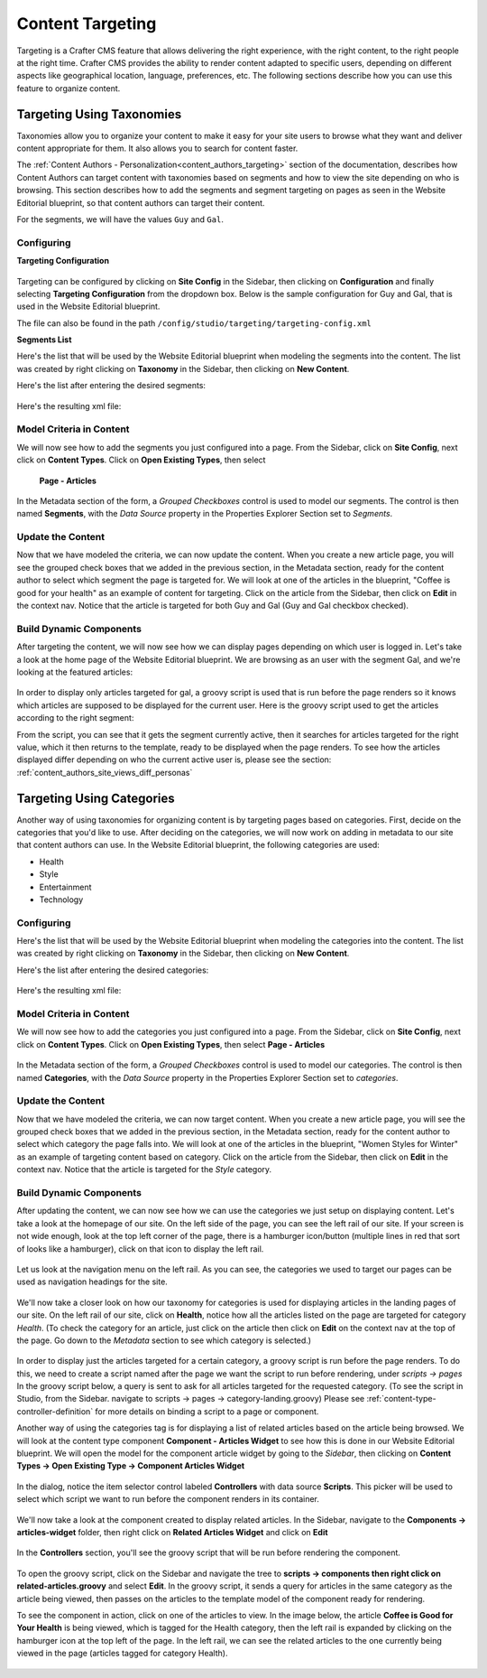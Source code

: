 .. _targeting:

=================
Content Targeting
=================

Targeting is a Crafter CMS feature that allows delivering the right experience, with the right
content, to the right people at the right time.  Crafter CMS provides the ability to render content
adapted to specific users, depending on different aspects like geographical location, language,
preferences, etc. The following sections describe how you can use this feature to organize content.

--------------------------
Targeting Using Taxonomies
--------------------------

Taxonomies allow you to organize your content to make it easy for your site users to browse what
they want and deliver content appropriate for them. It also allows you to search for content faster.

The :ref:`Content Authors - Personalization<content_authors_targeting>` section of the documentation,
describes how Content Authors can target content with taxonomies based on segments and how to view
the site depending on who is browsing. This section describes how to add the segments and segment
targeting on pages as seen in the Website Editorial blueprint, so that content authors can target
their content.

For the segments, we will have the values ``Guy`` and ``Gal``.

^^^^^^^^^^^
Configuring
^^^^^^^^^^^

**Targeting Configuration**

.. figure:: /_static/images/targeting/targeting-config-open.png
    :alt: Targeting - Open Configuration
    :width: 50 %
    :align: center

Targeting can be configured by clicking on **Site Config** in the Sidebar, then clicking on 
**Configuration** and finally selecting **Targeting Configuration** from the dropdown box.
Below is the sample configuration for Guy and Gal, that is used in the Website Editorial
blueprint.

The file can also be found in the path ``/config/studio/targeting/targeting-config.xml``

.. code-block:: xml
  :caption: Example targeting-config.xml
  :linenos:

  <targeting>
  
    <property>
      <name>segment</name>
      <label>Segment</label>
      <description>User segment.</description>
      <type>dropdown</type>
      <possible_values>
        <value>guy</value>
        <value>gal</value>
        <value></value>
      </possible_values>
      <default_value></default_value>
      <hint>Setting the segment will change content targeting to the audience selected.</hint>
    </property>
    
    <property>
      <name>name</name>
      <label>Name</label>
      <description>User's first and last name.</description>
      <type>input</type>
      <default_value>Joe Bloggs</default_value>
      <hint>Enter user's first and last name.</hint>
    </property>
    
  </targeting>

**Segments List**

Here's the list that will be used by the Website Editorial blueprint when modeling the segments
into the content.  The list was created by right clicking on **Taxonomy** in the Sidebar, then
clicking on **New Content**.

Here's the list after entering the desired segments:

.. figure:: /_static/images/targeting/tagging-segments.png
    :alt: Targeting - Segments Taxonomy
    :width: 80 %
    :align: center

Here's the resulting xml file:

.. code-block:: xml
  :linenos:
  :caption: segments.xml

  <component>
  
    ...
    
    <items>
      <item>
        <key>guy</key>
        <value>Guy</value>
      </item>
      <item>
        <key>gal</key>
        <value>Gal</value>
      </item>
    </items>
    
    ...
    
  </component>

^^^^^^^^^^^^^^^^^^^^^^^^^
Model Criteria in Content
^^^^^^^^^^^^^^^^^^^^^^^^^

We will now see how to add the segments you just configured into a page.  From the Sidebar, click
on **Site Config**, next click on **Content Types**.  Click on **Open Existing Types**, then select
 **Page - Articles**

.. figure:: /_static/images/targeting/tagging-personas-model-open.png
    :alt: Targeting - Open Model Personas
    :width: 80 %
    :align: center

In the Metadata section of the form, a *Grouped Checkboxes* control is used to model our segments.
The control is then named **Segments**, with the *Data Source* property in the Properties Explorer
Section set to *Segments*.

.. figure:: /_static/images/targeting/tagging-personas-model.png
    :alt: Targeting - Model Taxonomy
    :width: 80 %
    :align: center

^^^^^^^^^^^^^^^^^^
Update the Content
^^^^^^^^^^^^^^^^^^

Now that we have modeled the criteria, we can now update the content. When you create a new article
page, you will see the grouped check boxes that we added in the previous section, in the Metadata
section, ready for the content author to select which segment the page is targeted for. We will
look at one of the articles in the blueprint, "Coffee is good for your health" as an example of
content for targeting.  Click on the article from the Sidebar, then click on **Edit** in the
context nav.  Notice that the article is targeted for both Guy and Gal (Guy and Gal checkbox
checked).

.. figure:: /_static/images/targeting/targeting-personas-tag-content.png
    :alt: Targeting - Segments Metadata in Content
    :width: 80 %
    :align: center


^^^^^^^^^^^^^^^^^^^^^^^^
Build Dynamic Components
^^^^^^^^^^^^^^^^^^^^^^^^

After targeting the content, we will now see how we can display pages depending on which user is
logged in. Let's take a look at the home page of the Website Editorial blueprint. We are browsing
as an user with the segment Gal, and we're looking at the featured articles:

.. figure:: /_static/images/targeting/tagging-personas-home-page.png
    :alt: Targeting - Targeted Home Page
    :width: 80 %
    :align: center

In order to display only articles targeted for gal, a groovy script is used that is run before the
page renders so it knows which articles are supposed to be displayed for the current user.  Here is
the groovy script used to get the articles according to the right segment:

.. code-block:: groovy
  :caption: Home Page Groovy Script
  :linenos:
  :emphasize-lines: 4,6

  import org.craftercms.sites.editorial.SearchHelper
  import org.craftercms.sites.editorial.ProfileUtils

  def segment = ProfileUtils.getSegment(profile, siteItemService)
  def searchHelper = new SearchHelper(searchService, urlTransformationService)
  def articles = searchHelper.searchArticles(true, null, segment)

  templateModel.articles = articles

From the script, you can see that it gets the segment currently active, then it searches for
articles targeted for the right value, which it then returns to the template, ready to be displayed
when the page renders. To see how the articles displayed differ depending on who the current active
user is, please see the section: :ref:`content_authors_site_views_diff_personas`


--------------------------
Targeting Using Categories
--------------------------

Another way of using taxonomies for organizing content is by targeting pages based on categories.
First, decide on the categories that you'd like to use. After deciding on the categories, we will
now work on adding in metadata to our site that content authors can use. In the Website Editorial
blueprint, the following categories are used:

- Health
- Style
- Entertainment
- Technology

^^^^^^^^^^^
Configuring
^^^^^^^^^^^

Here's the list that will be used by the Website Editorial blueprint when modeling the categories
into the content. The list was created by right clicking on **Taxonomy** in the Sidebar, then
clicking on **New Content**.

Here's the list after entering the desired categories:

.. figure:: /_static/images/targeting/tagging-categories.png
    :alt: Targeting - Categories
    :width: 80 %
    :align: center

Here's the resulting xml file:

.. code-block:: xml
  :caption: categories.xml

  <items>
    <item>
      <key>style</key>
      <value>Style</value>
    </item>
    <item>
      <key>health</key>
      <value>Health</value>
    </item>
    <item>
      <key>entertainment</key>
      <value>Entertainment</value>
    </item>
    <item>
      <key>technology</key>
      <value>Technology</value>
    </item>
  </items>

^^^^^^^^^^^^^^^^^^^^^^^^^
Model Criteria in Content
^^^^^^^^^^^^^^^^^^^^^^^^^

We will now see how to add the categories you just configured into a page.  From the Sidebar, click
on **Site Config**, next click on **Content Types**.  Click on **Open Existing Types**, then select
**Page - Articles**

.. figure:: /_static/images/targeting/tagging-personas-model-open.png
    :alt: Targeting - Open Model Categories
    :width: 80 %
    :align: center

In the Metadata section of the form, a *Grouped Checkboxes* control is used to model our categories.
The control is then named **Categories**, with the *Data Source* property in the Properties Explorer
Section set to *categories*.

.. figure:: /_static/images/targeting/tagging-categories-model.png
    :alt: Targeting - Model Categories
    :width: 80 %
    :align: center

^^^^^^^^^^^^^^^^^^
Update the Content
^^^^^^^^^^^^^^^^^^

Now that we have modeled the criteria, we can now target content. When you create a new article page,
you will see the grouped check boxes that we added in the previous section, in the Metadata section,
ready for the content author to select which category the page falls into. We will look at one of the
articles in the blueprint, "Women Styles for Winter" as an example of targeting content based on
category. Click on the article from the Sidebar, then click on **Edit** in the context nav. Notice
that the article is targeted for the *Style* category.

.. figure:: /_static/images/targeting/tagging-categories-tag-content.png
    :alt: Targeting - Categories Metadata in Content
    :width: 80 %
    :align: center

^^^^^^^^^^^^^^^^^^^^^^^^
Build Dynamic Components
^^^^^^^^^^^^^^^^^^^^^^^^

After updating the content, we can now see how we can use the categories we just setup on displaying
content. Let's take a look at the homepage of our site.  On the left side of the page, you can see
the left rail of our site.  If your screen is not wide enough, look at the top left corner of the
page, there is a hamburger icon/button (multiple lines in red that sort of looks like a hamburger),
click on that icon to display the left rail.

.. figure:: /_static/images/targeting/tagging-hamburger-icon.png
    :alt: Targeting - Hamburger Icon
    :width: 80 %
    :align: center

Let us look at the navigation menu on the left rail.  As you can see, the categories we used to
target our pages can be used as navigation headings for the site.

.. figure:: /_static/images/targeting/tagging-categories-left-rail.png
    :alt: Targeting - Categories Left Rail
    :width: 80 %
    :align: center

We'll now take a closer look on how our taxonomy for categories is used for displaying articles in
the landing pages of our site. On the left rail of our site, click on **Health**, notice how all
the articles listed on the page are targeted for category *Health*.  (To check the category for
an article, just click on the article then click on **Edit** on the context nav at the top of the
page. Go down to the *Metadata* section to see which category is selected.)

.. figure:: /_static/images/targeting/tagging-categories-landing.png
    :alt: Targeting - Categories Landing Page
    :width: 80 %
    :align: center

In order to display just the articles targeted for a certain category, a groovy script is run before
the page renders.  To do this, we need to create a script named after the page we want the script
to run before rendering, under *scripts -> pages*   In the groovy script below, a query is sent to
ask for all articles targeted for the requested category. (To see the script in Studio, from the
Sidebar. navigate to scripts -> pages -> category-landing.groovy) Please see
:ref:`content-type-controller-definition` for more details on binding a script to a page or component.

.. code-block:: groovy
  :caption: Category Landing Page Script
  :linenos:
  :emphasize-lines: 5, 8

  import org.craftercms.sites.editorial.SearchHelper
  import org.craftercms.sites.editorial.ProfileUtils

  def segment = ProfileUtils.getSegment(profile, siteItemService)
  def category = contentModel.category.text
  def maxArticles = contentModel.max_articles.text as Integer
  def searchHelper = new SearchHelper(searchService, urlTransformationService)
  def articles = searchHelper.searchArticles(false, category, segment, 0, maxArticles)

  templateModel.articles = articles

Another way of using the categories tag is for displaying a list of related articles based on the
article being browsed.  We will look at the content type component **Component - Articles Widget**
to see how this is done in our Website Editorial blueprint.  We will open the model for the
component article widget by going to the *Sidebar*, then clicking on **Content Types -> Open
Existing Type -> Component Articles Widget**

.. figure:: /_static/images/targeting/tagging-component-article-open.png
    :alt: Targeting - Open Component Article Widget
    :width: 80 %
    :align: center

In the dialog, notice the item selector control labeled **Controllers** with data source
**Scripts**.  This picker will be used to select which script we want to run before the component
renders in its container.

.. figure:: /_static/images/targeting/tagging-component-article-form.png
    :alt: Targeting - Form Component Article Widget
    :width: 80 %
    :align: center

We'll now take a look at the component created to display related articles. In the Sidebar,
navigate to the **Components -> articles-widget** folder, then right click on **Related Articles
Widget** and click on **Edit**

.. figure:: /_static/images/targeting/tagging-component-related-open.png
    :alt: Targeting - Open Component Related Articles
    :width: 50 %
    :align: center

In the **Controllers** section, you'll see the groovy script that will be run before rendering
the component.

.. figure:: /_static/images/targeting/tagging-component-related-form.png
    :alt: Targeting - Open Component Related Articles
    :width: 80 %
    :align: center

To open the groovy script, click on the Sidebar and navigate the tree to **scripts -> components
then right click on related-articles.groovy** and select **Edit**.  In the groovy script, it
sends a query for articles in the same category as the article being viewed, then passes on the
articles to the template model of the component ready for rendering.

.. code-block:: groovy
  :caption: Related Articles Component Script
  :linenos:
  :emphasize-lines: 8

  import org.craftercms.sites.editorial.SearchHelper
  import org.craftercms.sites.editorial.ProfileUtils

  def segment = ProfileUtils.getSegment(profile, siteItemService)
  def searchHelper = new SearchHelper(searchService, urlTransformationService)
  // articleCategories and articlePath should be provided as additionalModel of the component and
  // should be the categories of the current article
  def articles = searchHelper.searchArticles(false, articleCategories, segment, 0, 3, "-localId:\"${articlePath}\"")

  templateModel.articles = articles

To see the component in action, click on one of the articles to view.  In the image below, the
article **Coffee is Good for Your Health** is being viewed, which is tagged for the Health
category, then the left rail is expanded by clicking on the hamburger icon at the top left of
the page.  In the left rail, we can see the related articles to the one currently being viewed
in the page (articles tagged for category Health).

.. figure:: /_static/images/targeting/tagging-component-related-display.png
    :alt: Targeting - Script Component Related Articles
    :width: 80 %
    :align: center

